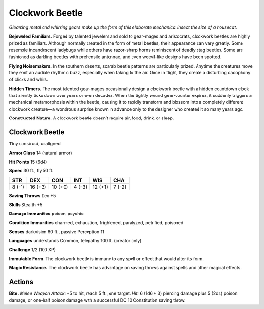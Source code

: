 
.. _tob:clockwork-beetle:

Clockwork Beetle
----------------

*Gleaming metal and whirring gears make up the form of this
elaborate mechanical insect the size of a housecat.*

**Bejeweled Familiars.** Forged by talented jewelers and sold
to gear-mages and aristocrats, clockwork beetles are highly
prized as familiars. Although normally created in the form
of metal beetles, their appearance can vary greatly. Some
resemble incandescent ladybugs while others have razor-sharp
horns reminiscent of deadly stag beetles. Some are
fashioned as darkling beetles with prehensile antennae,
and even weevil-like designs have been spotted.

**Flying Noisemakers.** In the
southern deserts, scarab beetle
patterns are particularly prized.
Anytime the creatures move they
emit an audible rhythmic buzz,
especially when taking to the air. Once
in flight, they create a disturbing
cacophony of clicks and whirs.

**Hidden Timers.** The
most talented gear‑mages
occasionally design a
clockwork beetle with
a hidden countdown
clock that silently
ticks down over years
or even decades.
When the tightly
wound gear-counter
expires, it suddenly
triggers a mechanical
metamorphosis within
the beetle, causing it to
rapidly transform and
blossom into a completely different clockwork creature—a
wondrous surprise known in advance only to the designer who
created it so many years ago.

**Constructed Nature.** A clockwork beetle doesn’t require
air, food, drink, or sleep.

Clockwork Beetle
~~~~~~~~~~~~~~~~

Tiny construct, unaligned

**Armor Class** 14 (natural armor)

**Hit Points** 15 (6d4)

**Speed** 30 ft., fly 50 ft.

+-----------+-----------+-----------+-----------+-----------+-----------+
| STR       | DEX       | CON       | INT       | WIS       | CHA       |
+===========+===========+===========+===========+===========+===========+
| 8 (-1)    | 16 (+3)   | 10 (+0)   | 4 (-3)    | 12 (+1)   | 7 (-2)    |
+-----------+-----------+-----------+-----------+-----------+-----------+

**Saving Throws** Dex +5

**Skills** Stealth +5

**Damage Immunities** poison, psychic

**Condition Immunities** charmed, exhaustion, frightened,
paralyzed, petrified, poisoned

**Senses** darkvision 60 ft., passive Perception 11

**Languages** understands Common, telepathy 100 ft. (creator
only)

**Challenge** 1/2 (100 XP)

**Immutable Form.** The clockwork beetle is immune to any spell
or effect that would alter its form.

**Magic Resistance.** The clockwork beetle has advantage on
saving throws against spells and other magical effects.

Actions
~~~~~~~

**Bite.** *Melee Weapon Attack:* +5 to hit, reach 5 ft., one target. *Hit:*
6 (1d6 + 3) piercing damage plus 5 (2d4) poison damage, or
one-half poison damage with a successful DC 10 Constitution
saving throw.
